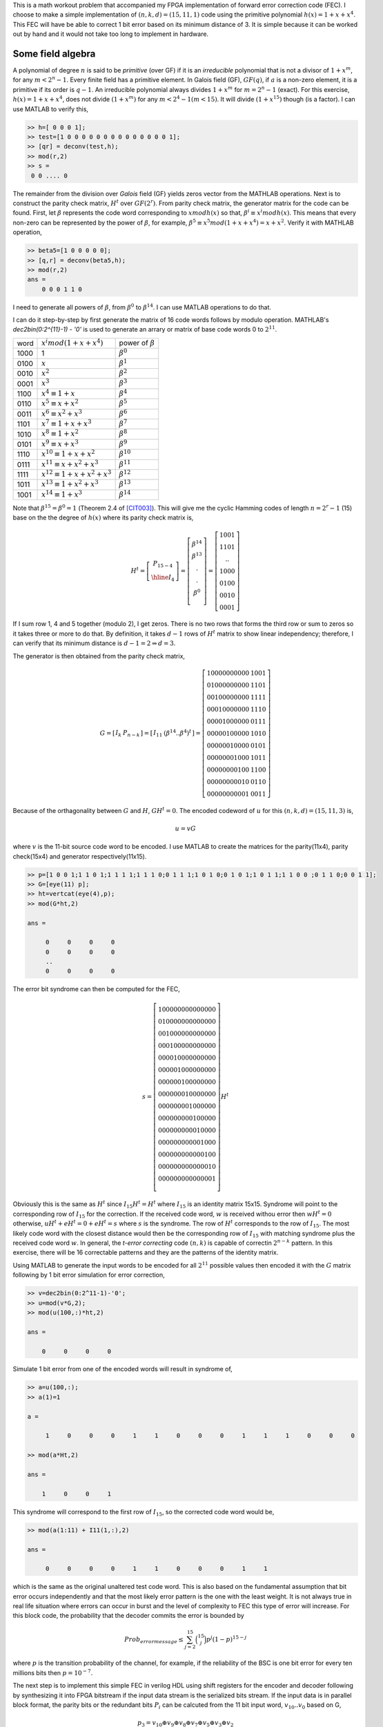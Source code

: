 .. title: Simple Cyclic Hamming codes
.. slug: cyclic_1_x_x4
.. date: 2016-12-10 22:46:19 UTC
.. tags: misc, mathjax, latex
.. category: math 
.. link: 
.. description: Cyclic codes with min polyn 1+x+x**4
.. type: text

This is a math workout problem that accompanied my FPGA implementation of forward error correction code (FEC). I choose to
make a simple implementation of :math:`(n,k,d)=(15,11,1)` code using the primitive polynomial :math:`h(x)=1+x+x^4`. 
This FEC will have be able to correct 1 bit error based on its minimum distance of 3. It is simple because it can be worked 
out by hand and it would not take too long to implement in hardware.

.. TEASER_END

Some field algebra
----------------------------

A polynomial of degree :math:`n` is said to be *primitive* (over GF) if it is an *irreducible* polynomial that is not a 
divisor of :math:`1+x^m`, for any :math:`m < 2^n - 1`. Every finite field has a primitive element. In Galois
field (GF), :math:`GF(q)`, if :math:`a` is a non-zero element, it is a primitive if its order is :math:`q-1`.
An irreducible polynomial always divides :math:`1+x^m` for
:math:`m = 2^n - 1` (exact). For this exercise, :math:`h(x)=1+x+x^4`, does not divide :math:`(1+x^m)` for any
:math:`m < 2^4 -1 ( m < 15)`. It will divide :math:`(1+x^{15})` though (is a factor). I can use MATLAB to verify this,

.. code-block:: 

    >> h=[ 0 0 0 1];
    >> test=[1 0 0 0 0 0 0 0 0 0 0 0 0 0 0 1];
    >> [qr] = deconv(test,h);
    >> mod(r,2)
    >> s = 
     0 0 .... 0 

The remainder from the division over *Galois* field (GF) yields zeros vector from the MATHLAB operations.
Next is to construct the parity check matrix, :math:`H^t` over :math:`GF(2^r)`. From parity check matrix, the generator
matrix for the code can be found. First, let :math:`\beta` represents the code word corresponding to 
:math:`x mod h(x)` so that, :math:`\beta^i \equiv x^i mod h(x)`. This means that every non-zero can be represented 
by the power of :math:`\beta`, for example, :math:`\beta^5 \equiv x^5 mod (1+x+x^4) = x+x^2`. 
Verify it with MATHLAB operation,

.. code-block::

    >> beta5=[1 0 0 0 0 0];
    >> [q,r] = deconv(beta5,h);
    >> mod(r,2) 
    ans = 
        0 0 0 1 1 0

I need to generate all powers of :math:`\beta`, from :math:`\beta^0` to :math:`\beta^{14}`. I can use MATLAB 
operations to do that. 

.. FIXME

I can do it step-by-step
by first generate the matrix of 16 code words follows by modulo operation. MATHLAB's *dec2bin(0:2^{11}-1) - '0'*
is used to generate an arrary or matrix of base code words 0 to :math:`2^{11}`.

.. .. table:: power of :math:`\beta`

..        =====   =================================  ============================
..        word     :math:`x^i mod (1+x+x^4)`            power of :math:`beta`
..        -----   ---------------------------------  ----------------------------

..        1000    1                              	        :math:`\beta^0`

..        =====   =================================  ============================


=====   =================================  ============================
word     :math:`x^i mod (1+x+x^4)`            power of :math:`\beta`
-----   ---------------------------------  ----------------------------

1000    1                              	        :math:`\beta^0`

0100	:math:`x`                               :math:`\beta^1`

0010	:math:`x^2`                             :math:`\beta^2`

0001	:math:`x^3`                             :math:`\beta^3`

1100	:math:`x^4 \equiv 1+x`                  :math:`\beta^4`

0110	:math:`x^5 \equiv x+x^2`                :math:`\beta^5`

0011	:math:`x^6 \equiv x^2+x^3`	        :math:`\beta^6`

1101	:math:`x^7 \equiv 1+x+x^3`	        :math:`\beta^7`

1010	:math:`x^8 \equiv 1+x^2`	        :math:`\beta^8`

0101	:math:`x^9 \equiv x+x^3`	        :math:`\beta^9`

1110	:math:`x^{10} \equiv 1+x+x^2`	        :math:`\beta^{10}`

0111	:math:`x^{11} \equiv x+x^2+x^3`	        :math:`\beta^{11}`

1111	:math:`x^{12} \equiv 1+x+x^2+x^3`       :math:`\beta^{12}`

1011	:math:`x^{13} \equiv 1+x^2+x^3`	        :math:`\beta^{13}`

1001	:math:`x^{14} \equiv 1+x^3`	        :math:`\beta^{14}`

=====   =================================  ============================

Note that :math:`\beta^{15} = \beta^0 = 1` (Theorem 2.4 of [CIT003]_). This will give me the cyclic Hamming 
codes of length :math:`n = 2^r - 1` 
(15) base on the the degree of :math:`h(x)` where its parity check matrix is,


.. math::

        H^t = 
        \left[
        \begin{array}{cc}
        P_{15-4} \\
        \hline 
        I_4 
        \end{array}
        \right]
        =\left[
        \begin{array}{cc}
         \beta^{14} \\
         \beta^{13} \\
         . \\
         . \\
         \beta^0 \\
        \end{array}
        \right]
        =\left[
        \begin{array}{cc}
        1001 \\
        1101 \\
        .. \\
        1000 \\
        0100 \\
        0010 \\
        0001
        \end{array}
        \right]

If I sum row 1, 4 and 5 together (modulo 2), I get zeros. There is no two rows that forms
the third row or sum to zeros so it takes three or more to do that. By definition, it takes
:math:`d-1` rows of :math:`H^t` matrix to show linear independency; therefore, 
I can verify that its minimum distance is :math:`d-1=2 \Rightarrow d=3`.

The generator is then obtained from the parity check matrix,

.. math::

        G = 
        \left[
        \begin{array}{c|c}
         I_k &  P_{n-k} 
        \end{array}
        \right]
        =\left[
        \begin{array}{c|c}
        I_{11} &   (\beta^{14} .. \beta^4)^t
        \end{array}
        \right]
         =\left[
        \begin{array}{c|c}
        1 0 0 0 0 0 0 0 0 0 0 & 1 0 0 1 \\
        0 1 0 0 0 0 0 0 0 0 0 & 1 1 0 1 \\
        0 0 1 0 0 0 0 0 0 0 0 & 1 1 1 1 \\
        0 0 0 1 0 0 0 0 0 0 0 & 1 1 1 0 \\
        0 0 0 0 1 0 0 0 0 0 0 & 0 1 1 1 \\
        0 0 0 0 0 1 0 0 0 0 0 & 1 0 1 0 \\
        0 0 0 0 0 0 1 0 0 0 0 & 0 1 0 1 \\
        0 0 0 0 0 0 0 1 0 0 0 & 1 0 1 1 \\
        0 0 0 0 0 0 0 0 1 0 0 & 1 1 0 0 \\
        0 0 0 0 0 0 0 0 0 1 0 & 0 1 1 0 \\
        0 0 0 0 0 0 0 0 0 0 1 & 0 0 1 1 
        \end{array}
        \right]
        
..        1 0 0 0 0 0 0 0 0 0 0 & 1 1 0 0 \\
..        0 1 0 0 0 0 0 0 0 0 0 & 0 1 1 0 \\
..        0 0 1 0 0 0 0 0 0 0 0 & 0 0 1 1 \\
..        0 0 0 1 0 0 0 0 0 0 0 & 1 1 0 1 \\
..        0 0 0 0 1 0 0 0 0 0 0 & 1 0 1 0 \\
..        0 0 0 0 0 1 0 0 0 0 0 & 0 1 0 1 \\
..        0 0 0 0 0 0 1 0 0 0 0 & 1 1 1 0 \\
..        0 0 0 0 0 0 0 1 0 0 0 & 0 1 1 1 \\
..        0 0 0 0 0 0 0 0 1 0 0 & 1 1 1 1 \\
..        0 0 0 0 0 0 0 0 0 1 0 & 1 0 1 1 \\
..        0 0 0 0 0 0 0 0 0 0 1 & 1 0 0 1 
       
Because of the orthagonality between :math:`G` and :math:`H`, :math:`GH^t = 0`. The encoded
codeword of :math:`u` for this :math:`(n,k,d)=(15,11,3)` is,

.. math::
        u = vG

where :math:`v` is the 11-bit source code word to be encoded. I use MATLAB to create the matrices 
for the parity(11x4), parity check(15x4) and generator respectively(11x15).

.. code-block::

        >> p=[1 0 0 1;1 1 0 1;1 1 1 1;1 1 1 0;0 1 1 1;1 0 1 0;0 1 0 1;1 0 1 1;1 1 0 0 ;0 1 1 0;0 0 1 1];
        >> G=[eye(11) p];
        >> ht=vertcat(eye(4),p);
        >> mod(G*ht,2)

        ans =

             0     0     0     0
             0     0     0     0
             ..
             0     0     0     0

The error bit syndrome can then be computed for the FEC,

.. fixme: this is the same as I * Ht = Ht !?

.. math::
        s =
        \left[
        \begin{array}{cc}
        1 0 0 0 0 0 0 0 0 0 0 0 0 0 0   \\
        0 1 0 0 0 0 0 0 0 0 0 0 0 0 0  \\
        0 0 1 0 0 0 0 0 0 0 0 0 0 0 0  \\
        0 0 0 1 0 0 0 0 0 0 0 0 0 0 0  \\
        0 0 0 0 1 0 0 0 0 0 0 0 0 0 0  \\
        0 0 0 0 0 1 0 0 0 0 0 0 0 0 0  \\
        0 0 0 0 0 0 1 0 0 0 0 0 0 0 0  \\
        0 0 0 0 0 0 0 1 0 0 0 0 0 0 0  \\
        0 0 0 0 0 0 0 0 1 0 0 0 0 0 0  \\
        0 0 0 0 0 0 0 0 0 1 0 0 0 0 0   \\
        0 0 0 0 0 0 0 0 0 0 1 0 0 0 0  \\
        0 0 0 0 0 0 0 0 0 0 0 1 0 0 0  \\
        0 0 0 0 0 0 0 0 0 0 0 0 1 0 0  \\
        0 0 0 0 0 0 0 0 0 0 0 0 0 1 0  \\
        0 0 0 0 0 0 0 0 0 0 0 0 0 0 1  \\
        \end{array}
        \right]
        H^t

Obviously this is the same as :math:`H^t` since :math:`I_{15}H^t=H^t` where :math:`I_{15}` is
an identity matrix 15x15. Syndrome will
point to the corresponding row of :math:`I_{15}` for the correction. If the received code word, 
:math:`w` is received withou error then :math:`wH^t=0` otherwise, :math:`uH^t + eH^t = 0 + eH^t =s`
where :math:`s` is the syndrome. The row of :math:`H^t` corresponds to the row of :math:`I_{15}`.
The most likely code word with the closest distance would then be the corresponding row of
:math:`I_{15}` with matching syndrome plus the received code word :math:`w`. In general, the
*t-error correcting* code :math:`(n,k)` is capable of correctin :math:`2^{n-k}` pattern. In this 
exercise, there will be 16 correctable patterns and they are the patterns of the identity matrix.

Using MATLAB to generate the input words to be encoded for all :math:`2^{11}` possible values then
encoded it with the :math:`G` matrix following by 1 bit error simulation for error correction,

.. code-block::

        >> v=dec2bin(0:2^11-1)-'0';
        >> u=mod(v*G,2);
	>> mod(u(100,:)*ht,2)

	ans =

	    0     0     0     0

Simulate 1 bit error from one of the encoded words will result in syndrome of,
        
.. code-block::

	>> a=u(100,:);
	>> a(1)=1

	a =

	     1     0     0     0     1     1     0     0     0     1     1     1     0     0     0

	>> mod(a*Ht,2)

	ans =

	    1     0     0     1

This syndrome will correspond to the first row of :math:`I_{15}`, so the corrected code word would be,

.. code-block::

	>> mod(a(1:11) + I11(1,:),2)

	ans =

	     0     0     0     0     1     1     0     0     0     1     1

which is the same as the original unaltered test code word. This is also based on the fundamental
assumption that bit error occurs independently and that the most likely error pattern is the one
with the least weight. It is not always true in real life situation where errors can occur in
burst and the level of complexity to FEC this type of error will increase. For this block code,
the probability that the decoder commits the error is bounded by

.. math::

        Prob_{error message} \leq \sum_{j=2}^{15} \binom{15}{j} p^j ( 1 - p)^{15-j}

where :math:`p` is the transition probability of the channel, for example, if the reliability of
the BSC is one bit error for every ten millions bits then :math:`p = 10^{-7}`.

The next step is to implement this simple FEC in verilog HDL using shift registers for the encoder
and decoder following by synthesizing it into FPGA bitstream if the input data stream is the
serialized bits stream. If the input data is in parallel block format, the parity bits or the 
redundant bits :math:`P_i` can be calcuted from the 11 bit input word, :math:`v_{10}..v_0` based on G,

.. math::

        p_3 = v_{10} \oplus v_9 \oplus v_8 \oplus v_7 \oplus v_5 \oplus v_3 \oplus v_2

        p_2 = v_9 \oplus v_8 \oplus v_7 \oplus v_6 \oplus v_4 \oplus v_2 \oplus v_1

        p_2 = v_8 \oplus v_7 \oplus v_6 \oplus v_5 \oplus v_3 \oplus v_1 \oplus v_0

        p_0 = v_{10} \oplus v_9 \oplus v_8 \oplus v_6 \oplus v_4 \oplus v_3 \oplus v_0


to put the encoded data bits :math:`u` is in its systematic form where its row vector,

.. math::

        u = 
        \left[
        \begin{array}{c|c}
         v_{11} v_{10} .. v_0 &  p_3 .. p_0
        \end{array}
        \right]


The encoded words are the contatenation of the input word and the parity bits. The HDL implementation
of this FEC exercise is `Simple Cyclic Hamming FEC`_

.. _Simple Cyclic Hamming FEC: http://souktha.github.io/hardware/cyclic_1_x_x4_hw
.. _link: `Simple Cyclic Hamming FEC`_


There are many excellent text books and articles on this subject. Listed in the reference
are only a few that I have. For EE, [CIT003]_ is a very well known text book on this
subject.

Reference
===========
.. all the references books, articles etc

.. [CIT001] Digital Communications Fundamentals and Applications, 2nd Ed, Bernard Sklar.

.. [CIT002] Coding Theory The Essentials, D.G Hoffman, 1991.

.. [CIT003] Error Control Coding Fundamental And Applications, Shu Lin, Daniel J. Costello Jr, 1983
